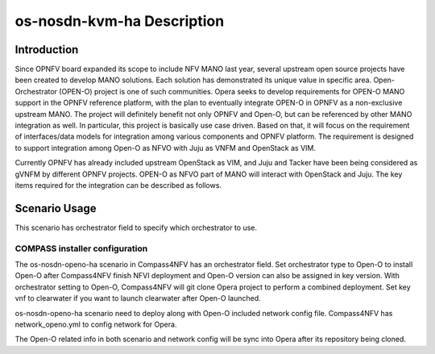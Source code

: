 .. This work is licensed under a Creative Commons Attribution 4.0 International License.
.. http://creativecommons.org/licenses/by/4.0
.. (c) by Yingjun Li (HUAWEI) and Harry Huang (HUAWEI)

os-nosdn-kvm-ha Description
===========================

Introduction
------------

Since OPNFV board expanded its scope to include NFV MANO last year,
several upstream open source projects have been created to develop
MANO solutions. Each solution has demonstrated its unique value in
specific area. Open-Orchestrator (OPEN-O) project is one of such
communities. Opera seeks to develop requirements for OPEN-O MANO
support in the OPNFV reference platform, with the plan to eventually
integrate OPEN-O in OPNFV as a non-exclusive upstream MANO. The
project will definitely benefit not only OPNFV and Open-O, but can
be referenced by other MANO integration as well. In particular, this
project is basically use case driven. Based on that, it will focus
on the requirement of interfaces/data models for integration among
various components and OPNFV platform. The requirement is designed
to support integration among Open-O as NFVO with Juju as VNFM and
OpenStack as VIM.

Currently OPNFV has already included upstream OpenStack as VIM, and
Juju and Tacker have been being considered as gVNFM by different OPNFV
projects. OPEN-O as NFVO part of MANO will interact with OpenStack and
Juju. The key items required for the integration can be described as
follows.

Scenario Usage
--------------

This scenario has orchestrator field to specify which orchestrator to use.

COMPASS installer configuration
~~~~~~~~~~~~~~~~~~~~~~~~~~~~~~~

The os-nosdn-openo-ha scenario in Compass4NFV has an orchestrator field.
Set orchestrator type to Open-O to install Open-O after Compass4NFV finish
NFVI deployment and Open-O version can also be assigned in key version.
With orchestrator setting to Open-O, Compass4NFV will git clone Opera
project to perform a combined deployment. Set key vnf to clearwater if you
want to launch clearwater after Open-O launched.

os-nosdn-openo-ha scenario need to deploy along with Open-O included network
config file. Compass4NFV has network_openo.yml to config network for Opera.

The Open-O related info in both scenario and network config will be sync into
Opera after its repository being cloned.
